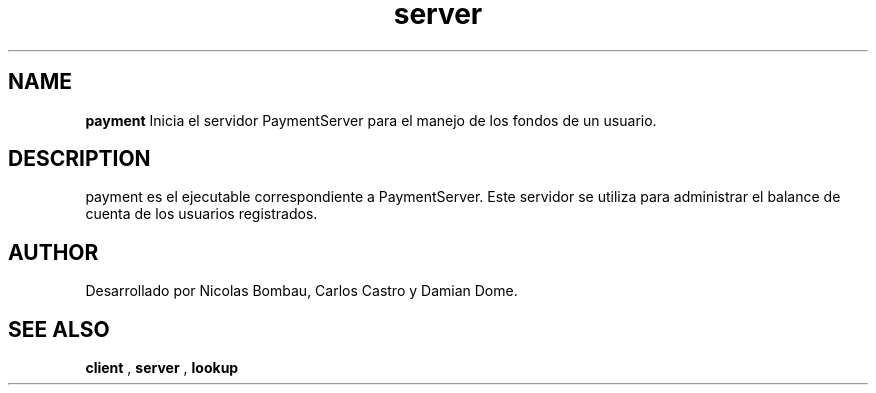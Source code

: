 .TH server 1 "22 de Junio de 2009" "Version 2.0" "Movie Store Server"





.SH NAME
.B "payment"
Inicia el servidor PaymentServer para el manejo de los fondos de un usuario.





.SH DESCRIPTION
payment es el ejecutable correspondiente a PaymentServer. Este servidor se utiliza para administrar el balance de cuenta de los usuarios registrados.






.SH AUTHOR
Desarrollado por Nicolas Bombau, Carlos Castro y Damian Dome.





.SH SEE ALSO
.B "client"
,
.B "server"
,
.B "lookup"